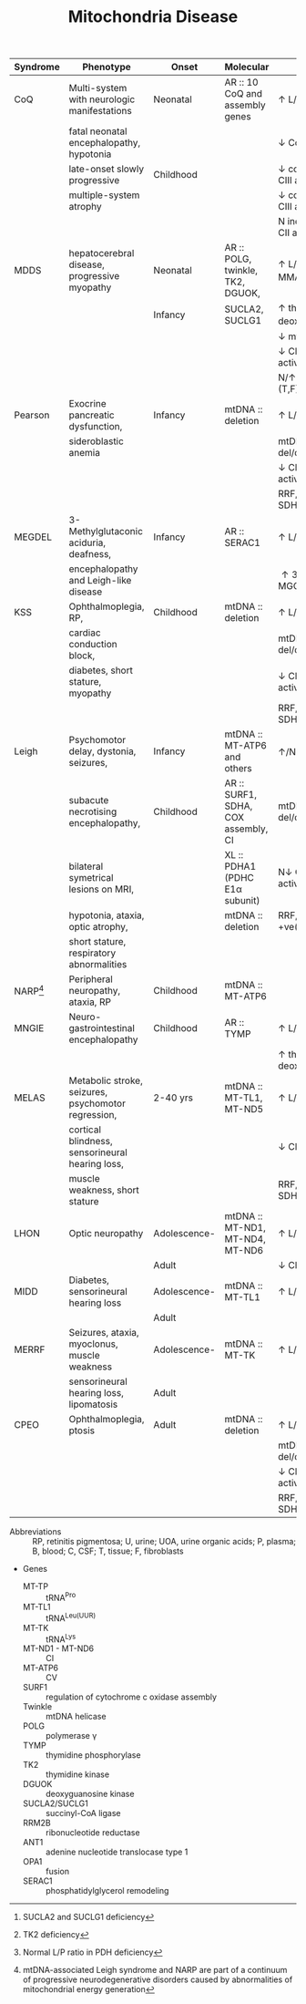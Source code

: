 #+Title: Mitochondria Disease
#+options: title:nil toc:nil num:nil author:nil date:nil
#+latex_class: article
#+latex_class_options:[landscape]
#+latex_header: \usepackage{longtable}
#+latex_header: \usepackage[margin=0.45in]{geometry}
#+latex_header:
#+latex_header_extra:
#+description:
#+keywords:
#+subtitle:

#+CAPTION[]: Mitochondrial Disease
#+NAME: tab:mtdna
#+ATTR_LATEX: :environment longtable :float sideways
| Syndrome      | Phenotype                                           | Onset        | Molecular                           | Labs                                          |
|---------------+-----------------------------------------------------+--------------+-------------------------------------+-----------------------------------------------|
| CoQ           | Multi-system with neurologic manifestations         | Neonatal     | AR :: 10 CoQ and assembly genes     | \uparrow L/P(B,C)                             |
|               | fatal neonatal encephalopathy, hypotonia            |              |                                     | \downarrow CoQ(T)                             |
|               | late-onset slowly progressive                       | Childhood    |                                     | \downarrow combined CI + CIII activity(T,F)   |
|               | multiple-system atrophy                             |              |                                     | \downarrow combined CII + CIII activity(T,F)  |
|               |                                                     |              |                                     | N individual CI, CII, CII activity(T,F)       |
|---------------+-----------------------------------------------------+--------------+-------------------------------------+-----------------------------------------------|
| MDDS          | hepatocerebral disease, progressive myopathy        | Neonatal     | AR :: POLG, twinkle, TK2, DGUOK,    | \uparrow L/P(B,C), \uparrow MMA[fn:mma]       |
|               |                                                     | Infancy      | SUCLA2, SUCLG1                      | \uparrow thymidine, deoxyuridine(U,P)[fn:tk2] |
|               |                                                     |              |                                     | \downarrow mtDNA(T)                           |
|               |                                                     |              |                                     | \downarrow CI, CIII, CIV activity (T,F)       |
|               |                                                     |              |                                     | N/\uparrow CII activity (T,F)                 |
|---------------+-----------------------------------------------------+--------------+-------------------------------------+-----------------------------------------------|
| Pearson       | Exocrine pancreatic dysfunction,                    | Infancy      | mtDNA :: deletion                   | \uparrow L/P(B,C)                             |
|               | sideroblastic anemia                                |              |                                     | mtDNA del/dup(T,U)                            |
|               |                                                     |              |                                     | \downarrow CI, CIII, CIV activity (T,F)       |
|               |                                                     |              |                                     | RRF, COX -ve, SDH +ve(T)                      |
|---------------+-----------------------------------------------------+--------------+-------------------------------------+-----------------------------------------------|
| MEGDEL        | 3-Methylglutaconic aciduria, deafness,              | Infancy      | AR :: SERAC1                        | \uparrow L/P(B)                               |
|               | encephalopathy and Leigh-like disease               |              |                                     | \uparrow 3-MGA, 3-MGC(U)                      |
|---------------+-----------------------------------------------------+--------------+-------------------------------------+-----------------------------------------------|
| KSS           | Ophthalmoplegia, RP,                                | Childhood    | mtDNA :: deletion                   | \uparrow L/P(B,C)                             |
|               | cardiac conduction block,                           |              |                                     | mtDNA del/dup(T,U)                            |
|               | diabetes, short stature, myopathy                   |              |                                     | \downarrow CI, CIII, CIV activity (T,F)       |
|               |                                                     |              |                                     | RRF, COX -ve, SDH +ve(T)                      |
|---------------+-----------------------------------------------------+--------------+-------------------------------------+-----------------------------------------------|
| Leigh         | Psychomotor delay, dystonia, seizures,              | Infancy      | mtDNA :: MT-ATP6 and others         | \uparrow/N L/P(B,C)[fn:pdh]                   |
|               | subacute necrotising encephalopathy,                | Childhood    | AR :: SURF1, SDHA, COX assembly, CI | mtDNA del/dup(T,U)                            |
|               | bilateral symetrical lesions on MRI,                |              | XL :: PDHA1 (PDHC E1\alpha subunit) | N\downarrow CI, CIII,CIV activity (T,F)       |
|               | hypotonia, ataxia, optic  atrophy,                  |              | mtDNA :: deletion                   | RRF,COX -ve, SDH +ve(T)                       |
|               | short stature, respiratory abnormalities            |              |                                     |                                               |
| NARP[fn:narp] | Peripheral neuropathy, ataxia, RP                   | Childhood    | mtDNA :: MT-ATP6                    |                                               |
|---------------+-----------------------------------------------------+--------------+-------------------------------------+-----------------------------------------------|
| MNGIE         | Neuro-gastrointestinal encephalopathy               | Childhood    | AR :: TYMP                          | \uparrow L/P(B,C)                             |
|               |                                                     |              |                                     | \uparrow thymidine, deoxyuridine(U,P)         |
|---------------+-----------------------------------------------------+--------------+-------------------------------------+-----------------------------------------------|
| MELAS         | Metabolic stroke, seizures, psychomotor regression, | 2-40 yrs     | mtDNA :: MT-TL1, MT-ND5             | \uparrow L/P(B,C)                             |
|               | cortical blindness, sensorineural hearing loss,     |              |                                     | \downarrow CI activity (T,F)                  |
|               | muscle weakness, short stature                      |              |                                     | RRF, COX +ve, SDH +ve(T)                      |
|---------------+-----------------------------------------------------+--------------+-------------------------------------+-----------------------------------------------|
| LHON          | Optic neuropathy                                    | Adolescence- | mtDNA :: MT-ND1, MT-ND4, MT-ND6     | \uparrow L/P(B,C)                             |
|               |                                                     | Adult        |                                     | \downarrow CI activity (T,F)                  |
|---------------+-----------------------------------------------------+--------------+-------------------------------------+-----------------------------------------------|
| MIDD          | Diabetes, sensorineural hearing loss                | Adolescence- | mtDNA :: MT-TL1                     | \uparrow L/P(B,C)                             |
|               |                                                     | Adult        |                                     |                                               |
|---------------+-----------------------------------------------------+--------------+-------------------------------------+-----------------------------------------------|
| MERRF         | Seizures, ataxia, myoclonus, muscle weakness        | Adolescence- | mtDNA :: MT-TK                      | \uparrow L/P(B,C)                             |
|               | sensorineural hearing loss,  lipomatosis            | Adult        |                                     |                                               |
|---------------+-----------------------------------------------------+--------------+-------------------------------------+-----------------------------------------------|
| CPEO          | Ophthalmoplegia, ptosis                             | Adult        | mtDNA :: deletion                   | \uparrow L/P(B,C)                             |
|               |                                                     |              |                                     | mtDNA del/dup(T,U)                            |
|               |                                                     |              |                                     | \downarrow CI, CIII, CIV activity (T,F)       |
|               |                                                     |              |                                     | RRF, COX -ve, SDH +ve(T)                      |
|---------------+-----------------------------------------------------+--------------+-------------------------------------+-----------------------------------------------|

- Abbreviations :: RP, retinitis pigmentosa; U, urine; UOA, urine organic acids; P, plasma; B, blood; C, CSF; T, tissue; F, fibroblasts
- Genes
  - MT-TP :: tRNA^{Pro}
  - MT-TL1 :: tRNA^{Leu(UUR)}
  - MT-TK :: tRNA^{Lys}
  - MT-ND1 - MT-ND6 :: CI
  - MT-ATP6 :: CV
  - SURF1 :: regulation of cytochrome c oxidase assembly
  - Twinkle :: mtDNA helicase
  - POLG :: polymerase \gamma
  - TYMP :: thymidine phosphorylase
  - TK2 :: thymidine kinase
  - DGUOK :: deoxyguanosine kinase
  - SUCLA2/SUCLG1 :: succinyl-CoA ligase 
  - RRM2B :: ribonucleotide reductase
  - ANT1 :: adenine nucleotide translocase type 1
  - OPA1 :: fusion
  - SERAC1 :: phosphatidylglycerol remodeling

[fn:narp] mtDNA-associated Leigh syndrome and NARP are part of a
continuum of progressive neurodegenerative disorders caused by
abnormalities of mitochondrial energy generation
[fn:pdh] Normal L/P ratio in PDH deficiency
[fn:mma] SUCLA2 and SUCLG1 deficiency
[fn:tk2] TK2 deficiency

* COMMENT Maintainance
#+CAPTION[]:Nuclear Gene Involved in Mitochondrial Maintainance
#+NAME: tab:ndna
#+ATTR_LATEX: :environment longtable :float sideways
| Gene                                   | Phenotype                                      | Inheritance |
|----------------------------------------+------------------------------------------------+-------------|
| *DNA replication/repair*               |                                                |             |
| POLG                                   | MCHS, Alpers–Huttenlocher, ANS, adCPEO, arCPEO | AD, AR      |
| C10orf2                                | adCPEO, IOSCA, Epileptic encephalopathy        | AD, AR      |
| POLG2                                  | adCPEO, arCPEO                                 | AD          |
| DNA2                                   | adCPEO                                         | AD          |
| MGME1                                  | arCPEO, Myopathy                               | AR          |
| APTX                                   | Ataxia, Oculomotor apraxia                     |             |
|----------------------------------------+------------------------------------------------+-------------|
| *dNTP pools*                           |                                                |             |
| TYMP                                   | MNGIE                                          | AR          |
| DGUOK                                  | Hepatocerebral syndrome                        | AR          |
| TK2                                    | Myopathy, arCPEO, SMA phenocopy                | AR          |
| RRM2B*                                 | adCPEO, arCPEO, Myopathy, Tubulopathy          | AD, AR      |
| SUCLA2                                 | Encephalomyopathy (Leigh syndrome-like)        | AR          |
| SUCLG1                                 | Encephalomyopathy (Leigh syndrome-like)        | AR          |
| DUK1*                                  | Myopathy, hepatopathy                          | AR          |
| MPV17                                  | Encephalohepatopathy, Navajo neuroheptaopthy   | AR          |
|                                        | arCPEO                                         |             |
| ABAT                                   | Psychomotor retardation, seizures              | AR          |
|----------------------------------------+------------------------------------------------+-------------|
| *Mito network dynamics*                |                                                |             |
| OPA1                                   | Opticatrophy                                   | AD          |
| MFN2                                   | Peripheral neuropathy, optic neuropathy        | AR          |
|----------------------------------------+------------------------------------------------+-------------|
| *Mito transcription*                   |                                                |             |
| TRAM                                   | Hepatopathy, myopathy                          | AR          |
| *Mito protein synthesis & maintenance* |                                                |             |
| SPG7                                   | arCPEO                                         | AR          |
| AFG3L2                                 | arCPEO, ataxia                                 | AR          |
| *Mito protein import*                  |                                                |             |
| GFER                                   | Cataract, myopathy, sensorineural hearing loss | AR          |
| *Mito carrier transporters*            |                                                |             |
| SLC25A4                                | adCPEO, arCPEO, Myopathy, Cardiomyopathy       | AD, AR      |
| *Unclear functions*                    |                                                |             |
| FBXL4                                  | Encephalomyopathy,facialdysmorphism            | AR          |

- Abbreviations :: adCPEO, autosomal dominant chronic progressive
  external ophthalmoplegia; arCPEO, autosomal recessive chronic
  progressive external ophthalmoplegia; ANS, ataxia, neuropathy
  syndrome; IOSCA, infantile-onset spinocerebellar ataxia; MCHS,
  myocerebrohepatopathy syndrome; MNGIE, mitochondrial
  neurogastrointestinal encephalopathy; SMA, spinal motor atrophy.
